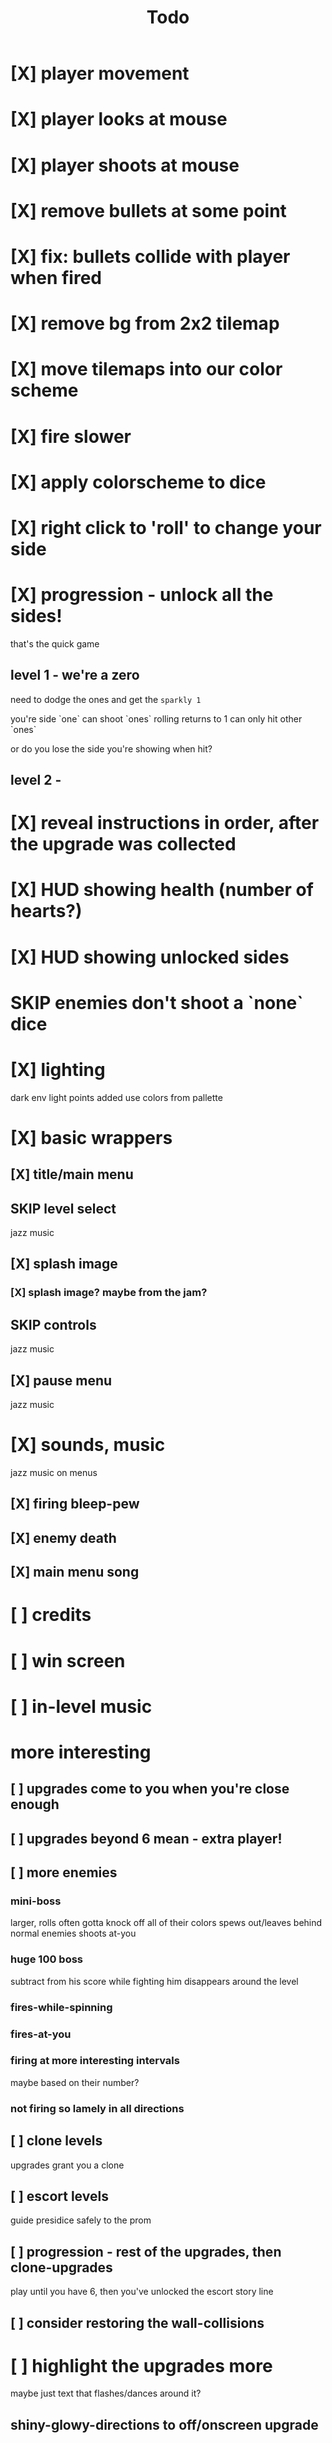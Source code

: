 #+title: Todo

* [X] player movement
CLOSED: [2022-07-15 Fri 16:34]
* [X] player looks at mouse
CLOSED: [2022-07-15 Fri 16:34]
* [X] player shoots at mouse
CLOSED: [2022-07-15 Fri 16:34]
* [X] remove bullets at some point
CLOSED: [2022-07-15 Fri 17:09]
* [X] fix: bullets collide with player when fired
CLOSED: [2022-07-15 Fri 17:09]
* [X] remove bg from 2x2 tilemap
CLOSED: [2022-07-15 Fri 17:26]
* [X] move tilemaps into our color scheme
CLOSED: [2022-07-15 Fri 17:26]
* [X] fire slower
CLOSED: [2022-07-15 Fri 17:30]
* [X] apply colorscheme to dice
CLOSED: [2022-07-15 Fri 17:42]
* [X] right click to 'roll' to change your side
CLOSED: [2022-07-15 Fri 18:20]
* [X] progression - unlock all the sides!
CLOSED: [2022-07-16 Sat 11:15]
that's the quick game
** level 1 - we're a zero
need to dodge the ones and get the ~sparkly 1~

you're side `one`
can shoot `ones`
rolling returns to 1
can only hit other `ones`

or do you lose the side you're showing when hit?

** level 2 -
* [X] reveal instructions in order, after the upgrade was collected
CLOSED: [2022-07-16 Sat 11:50]
* [X] HUD showing health (number of hearts?)
CLOSED: [2022-07-16 Sat 12:54]
* [X] HUD showing unlocked sides
CLOSED: [2022-07-16 Sat 12:54]
* SKIP enemies don't shoot a `none` dice
CLOSED: [2022-07-16 Sat 12:54]
* [X] lighting
CLOSED: [2022-07-16 Sat 15:11]
dark env
light points added
use colors from pallette
* [X] basic wrappers
CLOSED: [2022-07-16 Sat 22:43]
** [X] title/main menu
CLOSED: [2022-07-16 Sat 17:41]
** SKIP level select
CLOSED: [2022-07-16 Sat 17:41]
jazz music
** [X] splash image
CLOSED: [2022-07-16 Sat 17:41]
*** [X] splash image? maybe from the jam?
CLOSED: [2022-07-16 Sat 17:41]
** SKIP controls
CLOSED: [2022-07-16 Sat 19:48]
jazz music
** [X] pause menu
CLOSED: [2022-07-16 Sat 20:23]
jazz music
* [X] sounds, music
CLOSED: [2022-07-16 Sat 22:43]
jazz music on menus
** [X] firing bleep-pew
CLOSED: [2022-07-16 Sat 19:48]
** [X] enemy death
CLOSED: [2022-07-16 Sat 19:48]
** [X] main menu song
CLOSED: [2022-07-16 Sat 18:16]
* [ ] credits
* [ ] win screen
* [ ] in-level music
* more interesting
** [ ] upgrades come to you when you're close enough
** [ ] upgrades beyond 6 mean - extra player!
** [ ] more enemies
*** mini-boss
larger, rolls often
gotta knock off all of their colors
spews out/leaves behind normal enemies
shoots at-you
*** huge 100 boss
subtract from his score while fighting him
disappears around the level
*** fires-while-spinning
*** fires-at-you
*** firing at more interesting intervals
maybe based on their number?
*** not firing so lamely in all directions
** [ ] clone levels
upgrades grant you a clone
** [ ] escort levels
guide presidice safely to the prom
** [ ] progression - rest of the upgrades, then clone-upgrades
play until you have 6, then you've unlocked the escort story line
** [ ] consider restoring the wall-collisions
* [ ] highlight the upgrades more
maybe just text that flashes/dances around it?
** shiny-glowy-directions to off/onscreen upgrade
** will need to support clone-mode too
** maybe should give extra lives?
* [ ] add a laugh track when you die/get hurt?
